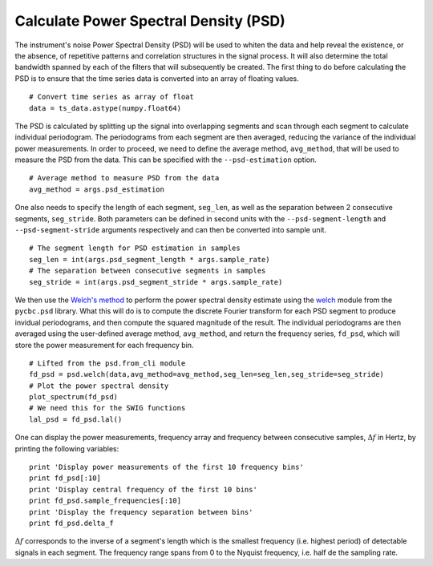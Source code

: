 .. _psdestimate:

Calculate Power Spectral Density (PSD)
======================================

The instrument's noise Power Spectral Density (PSD) will be used to whiten the data and help reveal the existence, or the absence, of repetitive patterns and correlation structures in the signal process. It will also determine the total bandwidth spanned by each of the filters that will subsequently be created. The first thing to do before calculating the PSD is to ensure that the time series data is converted into an array of floating values. ::

  # Convert time series as array of float
  data = ts_data.astype(numpy.float64)

The PSD is calculated by splitting up the signal into overlapping segments and scan through each segment to calculate individual periodogram. The periodograms from each segment are then averaged, reducing the variance of the individual power measurements. In order to proceed, we need to define the average method, ``avg_method``, that will be used to measure the PSD from the data. This can be specified with the ``--psd-estimation`` option. ::

  # Average method to measure PSD from the data
  avg_method = args.psd_estimation

One also needs to specify the length of each segment, ``seg_len``, as well as the separation between 2 consecutive segments, ``seg_stride``. Both parameters can be defined in second units with the ``--psd-segment-length`` and ``--psd-segment-stride`` arguments respectively and can then be converted into sample unit. ::

  # The segment length for PSD estimation in samples
  seg_len = int(args.psd_segment_length * args.sample_rate)
  # The separation between consecutive segments in samples
  seg_stride = int(args.psd_segment_stride * args.sample_rate)

We then use the `Welch's method <https://en.wikipedia.org/wiki/Welch%27s_method>`_ to perform the power spectral density estimate using the `welch <http://ligo-cbc.github.io/pycbc/latest/html/_modules/pycbc/psd/estimate.html#welch>`_ module from the ``pycbc.psd`` library. What this will do is to compute the discrete Fourier transform for each PSD segment to produce invidual periodograms, and then compute the squared magnitude of the result. The individual periodograms are then averaged using the user-defined average method, ``avg_method``, and return the frequency series, ``fd_psd``, which will store the power measurement for each frequency bin. ::

  # Lifted from the psd.from_cli module
  fd_psd = psd.welch(data,avg_method=avg_method,seg_len=seg_len,seg_stride=seg_stride)
  # Plot the power spectral density
  plot_spectrum(fd_psd)
  # We need this for the SWIG functions
  lal_psd = fd_psd.lal()

One can display the power measurements, frequency array and frequency between consecutive samples, :math:`\Delta f` in Hertz, by printing the following variables: ::

  print 'Display power measurements of the first 10 frequency bins'
  print fd_psd[:10]
  print 'Display central frequency of the first 10 bins'
  print fd_psd.sample_frequencies[:10]
  print 'Display the frequency separation between bins'
  print fd_psd.delta_f

:math:`\Delta f` corresponds to the inverse of a segment's length which is the smallest frequency (i.e. highest period) of detectable signals in each segment. The frequency range spans from 0 to the Nyquist frequency, i.e. half de the sampling rate.
